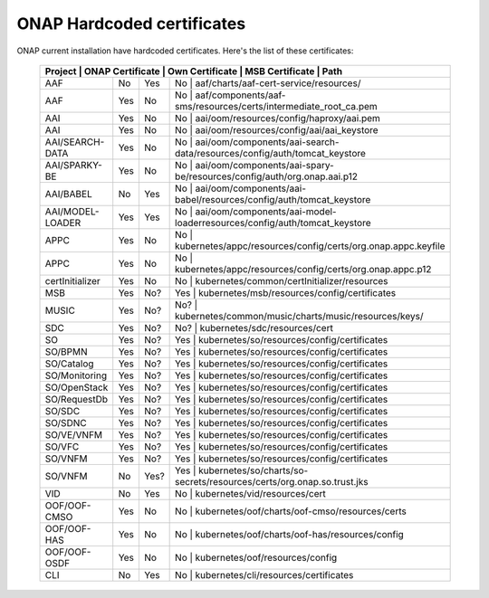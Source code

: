 .. This work is licensed under a Creative Commons Attribution 4.0 International License.
.. http://creativecommons.org/licenses/by/4.0
.. Copyright 2018 Amdocs, Bell Canada

.. Links
.. _hardcoded-certiticates-label:

ONAP Hardcoded certificates
###########################

ONAP current installation have hardcoded certificates.
Here's the list of these certificates:

 +-----------------------------------------------------------------------------------------------------------------------------------------------------+
 | Project          | ONAP Certificate | Own Certificate  | MSB Certificate | Path                                                                     |
 +==================+==================+==================+============================================================================================+
 | AAF              | No               | Yes              | No              | aaf/charts/aaf-cert-service/resources/                                   |
 +------------------+------------------+------------------+--------------------------------------------------------------------------------------------+
 | AAF              | Yes              | No               | No              | aaf/components/aaf-sms/resources/certs/intermediate_root_ca.pem          |
 +------------------+------------------+------------------+--------------------------------------------------------------------------------------------+
 | AAI              | Yes              | No               | No              | aai/oom/resources/config/haproxy/aai.pem                                 |
 +------------------+------------------+------------------+--------------------------------------------------------------------------------------------+
 | AAI              | Yes              | No               | No              | aai/oom/resources/config/aai/aai_keystore                                |
 +------------------+------------------+------------------+--------------------------------------------------------------------------------------------+
 | AAI/SEARCH-DATA  | Yes              | No               | No              | aai/oom/components/aai-search-data/resources/config/auth/tomcat_keystore |
 +------------------+------------------+------------------+--------------------------------------------------------------------------------------------+
 | AAI/SPARKY-BE    | Yes              | No               | No              | aai/oom/components/aai-spary-be/resources/config/auth/org.onap.aai.p12   |
 +------------------+------------------+------------------+--------------------------------------------------------------------------------------------+
 | AAI/BABEL        | No               | Yes              | No              | aai/oom/components/aai-babel/resources/config/auth/tomcat_keystore       |
 +------------------+------------------+------------------+--------------------------------------------------------------------------------------------+
 | AAI/MODEL-LOADER | Yes              | Yes              | No              | aai/oom/components/aai-model-loaderresources/config/auth/tomcat_keystore |
 +------------------+------------------+------------------+--------------------------------------------------------------------------------------------+
 | APPC             | Yes              | No               | No              | kubernetes/appc/resources/config/certs/org.onap.appc.keyfile             |
 +------------------+------------------+------------------+--------------------------------------------------------------------------------------------+
 | APPC             | Yes              | No               | No              | kubernetes/appc/resources/config/certs/org.onap.appc.p12                 |
 +------------------+------------------+------------------+--------------------------------------------------------------------------------------------+
 | certInitializer  | Yes              | No               | No              | kubernetes/common/certInitializer/resources                              |
 +------------------+------------------+------------------+--------------------------------------------------------------------------------------------+
 | MSB              | Yes              | No?              | Yes             | kubernetes/msb/resources/config/certificates                             |
 +------------------+------------------+------------------+--------------------------------------------------------------------------------------------+
 | MUSIC            | Yes              | No?              | No?             | kubernetes/common/music/charts/music/resources/keys/                     |
 +------------------+------------------+------------------+--------------------------------------------------------------------------------------------+
 | SDC              | Yes              | No?              | No?             | kubernetes/sdc/resources/cert                                            |
 +------------------+------------------+------------------+--------------------------------------------------------------------------------------------+
 | SO               | Yes              | No?              | Yes             | kubernetes/so/resources/config/certificates                              |
 +------------------+------------------+------------------+--------------------------------------------------------------------------------------------+
 | SO/BPMN          | Yes              | No?              | Yes             | kubernetes/so/resources/config/certificates                              |
 +------------------+------------------+------------------+--------------------------------------------------------------------------------------------+
 | SO/Catalog       | Yes              | No?              | Yes             | kubernetes/so/resources/config/certificates                              |
 +------------------+------------------+------------------+--------------------------------------------------------------------------------------------+
 | SO/Monitoring    | Yes              | No?              | Yes             | kubernetes/so/resources/config/certificates                              |
 +------------------+------------------+------------------+--------------------------------------------------------------------------------------------+
 | SO/OpenStack     | Yes              | No?              | Yes             | kubernetes/so/resources/config/certificates                              |
 +------------------+------------------+------------------+--------------------------------------------------------------------------------------------+
 | SO/RequestDb     | Yes              | No?              | Yes             | kubernetes/so/resources/config/certificates                              |
 +------------------+------------------+------------------+--------------------------------------------------------------------------------------------+
 | SO/SDC           | Yes              | No?              | Yes             | kubernetes/so/resources/config/certificates                              |
 +------------------+------------------+------------------+--------------------------------------------------------------------------------------------+
 | SO/SDNC          | Yes              | No?              | Yes             | kubernetes/so/resources/config/certificates                              |
 +------------------+------------------+------------------+--------------------------------------------------------------------------------------------+
 | SO/VE/VNFM       | Yes              | No?              | Yes             | kubernetes/so/resources/config/certificates                              |
 +------------------+------------------+------------------+--------------------------------------------------------------------------------------------+
 | SO/VFC           | Yes              | No?              | Yes             | kubernetes/so/resources/config/certificates                              |
 +------------------+------------------+------------------+--------------------------------------------------------------------------------------------+
 | SO/VNFM          | Yes              | No?              | Yes             | kubernetes/so/resources/config/certificates                              |
 +------------------+------------------+------------------+--------------------------------------------------------------------------------------------+
 | SO/VNFM          | No               | Yes?             | Yes             | kubernetes/so/charts/so-secrets/resources/certs/org.onap.so.trust.jks    |
 +------------------+------------------+------------------+--------------------------------------------------------------------------------------------+
 | VID              | No               | Yes              | No              | kubernetes/vid/resources/cert                                            |
 +------------------+------------------+------------------+--------------------------------------------------------------------------------------------+
 | OOF/OOF-CMSO     | Yes              | No               | No              | kubernetes/oof/charts/oof-cmso/resources/certs                           |
 +------------------+------------------+------------------+--------------------------------------------------------------------------------------------+
 | OOF/OOF-HAS      | Yes              | No               | No              | kubernetes/oof/charts/oof-has/resources/config                           |
 +------------------+------------------+------------------+--------------------------------------------------------------------------------------------+
 | OOF/OOF-OSDF     | Yes              | No               | No              | kubernetes/oof/resources/config                                          |
 +------------------+------------------+------------------+--------------------------------------------------------------------------------------------+
 | CLI              | No               | Yes              | No              | kubernetes/cli/resources/certificates                                    |
 +------------------+------------------+------------------+--------------------------------------------------------------------------------------------+
